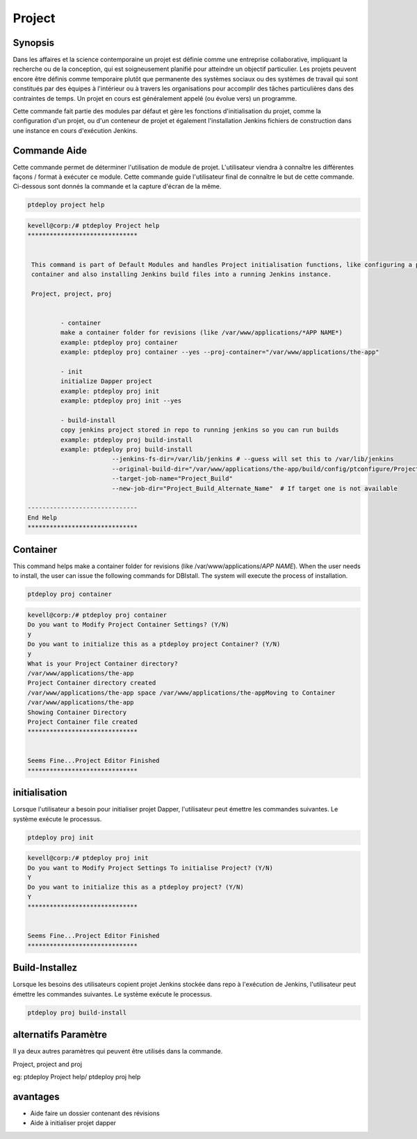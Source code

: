 ==============
Project
==============

Synopsis
-------------

Dans les affaires et la science contemporaine un projet est définie comme une entreprise collaborative, impliquant la recherche ou de la conception, qui est soigneusement planifié pour atteindre un objectif particulier. Les projets peuvent encore être définis comme temporaire plutôt que permanente des systèmes sociaux ou des systèmes de travail qui sont constitués par des équipes à l'intérieur ou à travers les organisations pour accomplir des tâches particulières dans des contraintes de temps. Un projet en cours est généralement appelé (ou évolue vers) un programme.

Cette commande fait partie des modules par défaut et gère les fonctions d'initialisation du projet, comme la configuration d'un projet, ou d'un conteneur de projet et également l'installation Jenkins fichiers de construction dans une instance en cours d'exécution Jenkins.

Commande Aide
----------------------

Cette commande permet de déterminer l'utilisation de module de projet. L'utilisateur viendra à connaître les différentes façons / format à exécuter ce module. Cette commande guide l'utilisateur final de connaître le but de cette commande. Ci-dessous sont donnés la commande et la capture d'écran de la même.

.. code-block:: bash
	
		ptdeploy project help
       
.. code-block:: bash

 kevell@corp:/# ptdeploy Project help
 ******************************


  This command is part of Default Modules and handles Project initialisation functions, like configuring a project, or a project
  container and also installing Jenkins build files into a running Jenkins instance.

  Project, project, proj


          - container
          make a container folder for revisions (like /var/www/applications/*APP NAME*)
          example: ptdeploy proj container
          example: ptdeploy proj container --yes --proj-container="/var/www/applications/the-app"

          - init
          initialize Dapper project
          example: ptdeploy proj init
          example: ptdeploy proj init --yes

          - build-install
          copy jenkins project stored in repo to running jenkins so you can run builds
          example: ptdeploy proj build-install
          example: ptdeploy proj build-install
                        --jenkins-fs-dir=/var/lib/jenkins # --guess will set this to /var/lib/jenkins
                        --original-build-dir="/var/www/applications/the-app/build/config/ptconfigure/Project/jenkins-builds"
                        --target-job-name="Project_Build"
                        --new-job-dir="Project_Build_Alternate_Name"  # If target one is not available

 ------------------------------
 End Help
 ******************************


Container
----------------

This command helps make a container folder for revisions (like /var/www/applications/*APP NAME*). 
When the user needs to install, the user can issue the following commands for DBIstall. The system will execute the process of installation.

.. code-block:: bash
	
	 ptdeploy proj container

.. code-block:: bash

 kevell@corp:/# ptdeploy proj container
 Do you want to Modify Project Container Settings? (Y/N) 
 y
 Do you want to initialize this as a ptdeploy project Container? (Y/N) 
 y
 What is your Project Container directory?
 /var/www/applications/the-app
 Project Container directory created
 /var/www/applications/the-app space /var/www/applications/the-appMoving to Container
 /var/www/applications/the-app
 Showing Container Directory
 Project Container file created
 ******************************


 Seems Fine...Project Editor Finished
 ******************************




initialisation
----------------

Lorsque l'utilisateur a besoin pour initialiser projet Dapper, l'utilisateur peut émettre les commandes suivantes. Le système exécute le processus.

.. code-block:: bash
	
		 ptdeploy proj init


.. code-block:: bash

 kevell@corp:/# ptdeploy proj init
 Do you want to Modify Project Settings To initialise Project? (Y/N) 
 Y
 Do you want to initialize this as a ptdeploy project? (Y/N) 
 Y
 ******************************


 Seems Fine...Project Editor Finished
 ******************************



Build-Installez
----------------

Lorsque les besoins des utilisateurs copient projet Jenkins stockée dans repo à l'exécution de Jenkins, l'utilisateur peut émettre les commandes suivantes. Le système exécute le processus.

.. code-block:: bash
	
		 ptdeploy proj build-install

alternatifs Paramètre
--------------------------------

Il ya deux autres paramètres qui peuvent être utilisés dans la commande.

Project, project and proj

eg: ptdeploy Project help/  ptdeploy proj help
                       
avantages
--------------

* Aide faire un dossier contenant des révisions
* Aide à initialiser projet dapper
